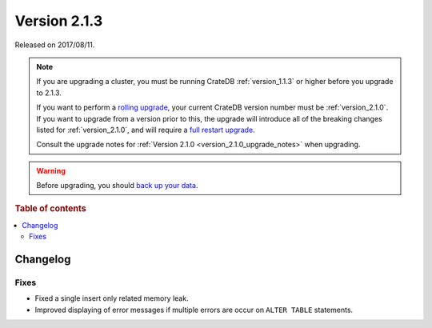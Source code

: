 .. _version_2.1.3:

=============
Version 2.1.3
=============

Released on 2017/08/11.

.. NOTE::

    If you are upgrading a cluster, you must be running CrateDB
    :ref:`version_1.1.3` or higher before you upgrade to 2.1.3.

    If you want to perform a `rolling upgrade`_, your current CrateDB version
    number must be :ref:`version_2.1.0`.  If you want to upgrade from a version
    prior to this, the upgrade will introduce all of the breaking changes listed
    for :ref:`version_2.1.0`, and will require a `full restart upgrade`_.

    Consult the upgrade notes for :ref:`Version 2.1.0
    <version_2.1.0_upgrade_notes>` when upgrading.

.. WARNING::

    Before upgrading, you should `back up your data`_.

.. _rolling upgrade: https://cratedb.com/docs/crate/howtos/en/latest/admin/rolling-upgrade.html
.. _full restart upgrade: https://cratedb.com/docs/crate/howtos/en/latest/admin/full-restart-upgrade.html
.. _back up your data: https://cratedb.com/docs/crate/reference/en/latest/admin/snapshots.html

.. rubric:: Table of contents

.. contents::
   :local:

Changelog
=========

Fixes
-----

- Fixed a single insert only related memory leak.

- Improved displaying of error messages if multiple errors are occur on
  ``ALTER TABLE`` statements.
